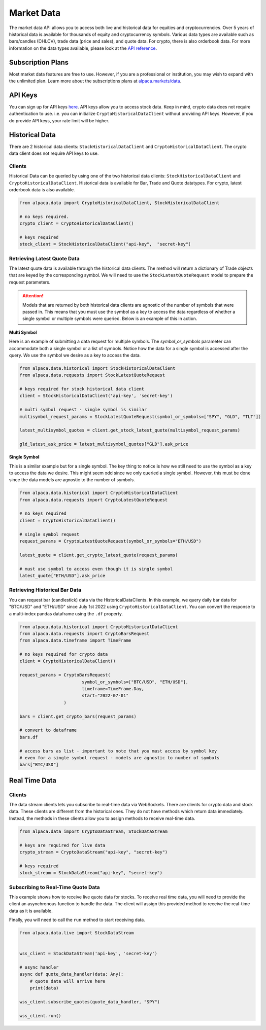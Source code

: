 .. _market-data:

===========
Market Data
===========

The market data API allows you to access both live and historical data for equities and cryptocurrencies. 
Over 5 years of historical data is available for thousands of equity and cryptocurrency symbols. 
Various data types are available such as bars/candles (OHLCV), trade data (price and sales), and quote data. For
crypto, there is also orderbook data. For more information on the data types available,
please look at the `API reference <https://alpaca.markets/docs/market-data/>`_.


Subscription Plans
------------------

Most market data features are free to use. However, if you are a professional or institution, you may
wish to expand with the unlimited plan. Learn more about the subscriptions plans at
`alpaca.markets/data <https://alpaca.markets/data>`_.


API Keys
--------

You can sign up for API keys `here <https://app.alpaca.markets/signup>`_. API keys allow you to access
stock data. Keep in mind, crypto data does not require authentication to use. i.e. you can initialize ``CryptoHistoricalDataClient`` without
providing API keys. However, if you do provide API keys, your rate limit will be higher.


Historical Data
---------------

There are 2 historical data clients: ``StockHistoricalDataClient`` and ``CryptoHistoricalDataClient``.
The crypto data client does not require API keys to use.


Clients
^^^^^^^

Historical Data can be queried by using one of the two historical data clients: ``StockHistoricalDataClient``
and ``CryptoHistoricalDataClient``. Historical data is available for Bar, Trade and Quote datatypes. For
crypto, latest orderbook data is also available.

.. code-block:: python

    from alpaca.data import CryptoHistoricalDataClient, StockHistoricalDataClient

    # no keys required.
    crypto_client = CryptoHistoricalDataClient()

    # keys required
    stock_client = StockHistoricalDataClient("api-key",  "secret-key")


Retrieving Latest Quote Data
^^^^^^^^^^^^^^^^^^^^^^^^^^^^

The latest quote data is available through the historical data clients.
The method will return a dictionary of Trade objects that are keyed by the corresponding
symbol. We will need to use the ``StockLatestQuoteRequest`` model to prepare the request parameters.

.. attention::
    Models that are returned by both historical data clients are agnostic of the number of
    symbols that were passed in. This means that you must use the symbol as a key to access
    the data regardless of whether a single symbol or multiple symbols were queried. Below is an example
    of this in action.

**Multi Symbol**

Here is an example of submitting a data request for multiple symbols. The `symbol_or_symbols` parameter
can accommodate both a single symbol or a list of symbols. Notice how the data for a single
symbol is accessed after the query. We use the symbol we desire as a key to access the data.

.. code-block:: python

    from alpaca.data.historical import StockHistoricalDataClient
    from alpaca.data.requests import StockLatestQuoteRequest

    # keys required for stock historical data client
    client = StockHistoricalDataClient('api-key', 'secret-key')

    # multi symbol request - single symbol is similar
    multisymbol_request_params = StockLatestQuoteRequest(symbol_or_symbols=["SPY", "GLD", "TLT"])

    latest_multisymbol_quotes = client.get_stock_latest_quote(multisymbol_request_params)

    gld_latest_ask_price = latest_multisymbol_quotes["GLD"].ask_price

**Single Symbol**

This is a similar example but for a single symbol. The key thing to notice is how we still
need to use the symbol as a key to access the data we desire. This might seem odd since we only
queried a single symbol. However, this must be done since the data models are agnostic to the number
of symbols.

.. code-block:: python

    from alpaca.data.historical import CryptoHistoricalDataClient
    from alpaca.data.requests import CryptoLatestQuoteRequest

    # no keys required
    client = CryptoHistoricalDataClient()

    # single symbol request
    request_params = CryptoLatestQuoteRequest(symbol_or_symbols="ETH/USD")

    latest_quote = client.get_crypto_latest_quote(request_params)

    # must use symbol to access even though it is single symbol
    latest_quote["ETH/USD"].ask_price


Retrieving Historical Bar Data
^^^^^^^^^^^^^^^^^^^^^^^^^^^^^^

You can request bar (candlestick) data via the HistoricalDataClients. In this example, we query
daily bar data for "BTC/USD" and "ETH/USD" since July 1st 2022 using ``CryptoHistoricalDataClient``.
You can convert the response to a multi-index pandas dataframe using the ``.df`` property.

.. code-block:: python

    from alpaca.data.historical import CryptoHistoricalDataClient
    from alpaca.data.requests import CryptoBarsRequest
    from alpaca.data.timeframe import TimeFrame

    # no keys required for crypto data
    client = CryptoHistoricalDataClient()

    request_params = CryptoBarsRequest(
                            symbol_or_symbols=["BTC/USD", "ETH/USD"],
                            timeframe=TimeFrame.Day,
                            start="2022-07-01"
                     )

    bars = client.get_crypto_bars(request_params)

    # convert to dataframe
    bars.df

    # access bars as list - important to note that you must access by symbol key
    # even for a single symbol request - models are agnostic to number of symbols
    bars["BTC/USD"]

Real Time Data
--------------

Clients
^^^^^^^

The data stream clients lets you subscribe to real-time data via WebSockets. There are clients
for crypto data and stock data. These clients are different from the historical ones. They do not
have methods which return data immediately. Instead, the methods in these clients allow you to assign
methods to receive real-time data.


.. code-block:: python

    from alpaca.data import CryptoDataStream, StockDataStream

    # keys are required for live data
    crypto_stream = CryptoDataStream("api-key", "secret-key")

    # keys required
    stock_stream = StockDataStream("api-key", "secret-key")


Subscribing to Real-Time Quote Data
^^^^^^^^^^^^^^^^^^^^^^^^^^^^^^^^^^^

This example shows how to receive live quote data for stocks. To receive real time data, you will need to provide
the client an asynchronous function to handle the data. The client will assign this provided method
to receive the real-time data as it is available.

Finally, you will need to call the ``run`` method to start receiving data.

.. code-block:: python

    from alpaca.data.live import StockDataStream


    wss_client = StockDataStream('api-key', 'secret-key')

    # async handler
    async def quote_data_handler(data: Any):
        # quote data will arrive here
        print(data)

    wss_client.subscribe_quotes(quote_data_handler, "SPY")

    wss_client.run()




